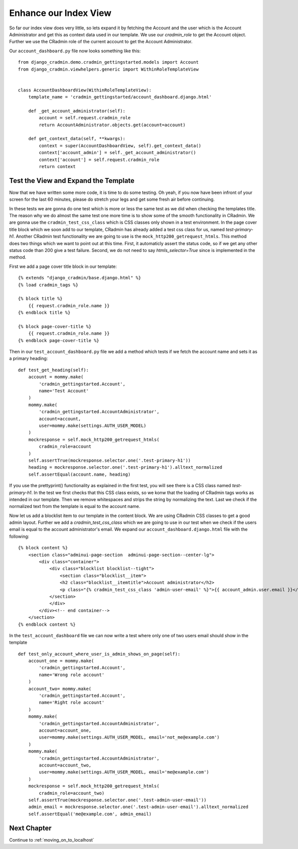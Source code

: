 .. _enhance_our_index_view:

Enhance our Index View
======================
So far our index view does very little, so lets expand it by fetching the Account and the user which is the Account
Administrator and get this as context data used in our template. We use our `cradmin_role` to get the Account object.
Further we use the CRadmin role of the current account to get the Account Administrator.

Our ``account_dashboard.py`` file now looks something like this::

    from django_cradmin.demo.cradmin_gettingstarted.models import Account
    from django_cradmin.viewhelpers.generic import WithinRoleTemplateView


    class AccountDashboardView(WithinRoleTemplateView):
        template_name = 'cradmin_gettingstarted/account_dashboard.django.html'

        def _get_account_administrator(self):
            account = self.request.cradmin_role
            return AccountAdministrator.objects.get(account=account)

        def get_context_data(self, **kwargs):
            context = super(AccountDashboardView, self).get_context_data()
            context['account_admin'] = self._get_account_administrator()
            context['account'] = self.request.cradmin_role
            return context

Test the View and Expand the Template
-------------------------------------
Now that we have written some more code, it is time to do some testing. Oh yeah, if you now have been infront of your
screen for the last 60 minutes, please do stretch your legs and get some fresh air before continuing.

In these tests we are gonna do one test which is more or less the same test as we did when checking the templates title.
The reason why we do almost the same test one more time is to show some of the smooth functionality in CRadmin. We are
gonna use the ``cradmin_test_css_class`` which is CSS classes only shown in a test environment. In the page cover title
block which we soon add to our template, CRadmin has already added a test css class for us, named `test-primary-h1`.
Another CRadmin test functionality we are going to use is the ``mock_http200_getrequest_htmls``. This method does two
things which we want to point out at this time. First, it automaticly assert the status code, so if we get any other
status code than 200 give a test failure. Second, we do not need to say `htmls_selector=True` since is implemented in
the method.

First we add a page cover title block in our template::

    {% extends "django_cradmin/base.django.html" %}
    {% load cradmin_tags %}

    {% block title %}
        {{ request.cradmin_role.name }}
    {% endblock title %}

    {% block page-cover-title %}
        {{ request.cradmin_role.name }}
    {% endblock page-cover-title %}

Then in our ``test_account_dashboard.py`` file we add a method which tests if we fetch the account name and sets it as a
primary heading::

    def test_get_heading(self):
        account = mommy.make(
            'cradmin_gettingstarted.Account',
            name='Test Account'
        )
        mommy.make(
            'cradmin_gettingstarted.AccountAdministrator',
            account=account,
            user=mommy.make(settings.AUTH_USER_MODEL)
        )
        mockresponse = self.mock_http200_getrequest_htmls(
            cradmin_role=account
        )
        self.assertTrue(mockresponse.selector.one('.test-primary-h1'))
        heading = mockresponse.selector.one('.test-primary-h1').alltext_normalized
        self.assertEqual(account.name, heading)

If you use the prettyprint() functionality as explained in the first test, you will see there is a CSS class named
`test-primary-h1`. In the test we first checks that this CSS class exists, so we konw that the loading of CRadmin tags
works as intended in our template. Then we remove whitespaces and strips the string by normalizing the text. Last we
check if the normalized text from the template is equal to the account name.

Now let us add a blocklist item to our template in the content block. We are using CRadmin CSS classes to get a good
admin layout. Further we add a `cradmin_test_css_class` which we are going to use in our test when we check if the
users email is equal to the account administrator's email. We expand our ``account_dashboard.django.html`` file with the
following::

    {% block content %}
        <section class="adminui-page-section  adminui-page-section--center-lg">
            <div class="container">
                <div class="blocklist blocklist--tight">
                    <section class="blocklist__item">
                    <h2 class="blocklist__itemtitle">Account administrator</h2>
                    <p class="{% cradmin_test_css_class 'admin-user-email' %}">{{ account_admin.user.email }}</p>
                </section>
                </div>
            </div><!-- end container-->
        </section>
    {% endblock content %}

In the ``test_account_dashboard`` file we can now write a test where only one of two users email should show in the template
::

    def test_only_account_where_user_is_admin_shows_on_page(self):
        account_one = mommy.make(
            'cradmin_gettingstarted.Account',
            name='Wrong role account'
        )
        account_two= mommy.make(
            'cradmin_gettingstarted.Account',
            name='Right role account'
        )
        mommy.make(
            'cradmin_gettingstarted.AccountAdministrator',
            account=account_one,
            user=mommy.make(settings.AUTH_USER_MODEL, email='not_me@example.com')
        )
        mommy.make(
            'cradmin_gettingstarted.AccountAdministrator',
            account=account_two,
            user=mommy.make(settings.AUTH_USER_MODEL, email='me@example.com')
        )
        mockresponse = self.mock_http200_getrequest_htmls(
            cradmin_role=account_two)
        self.assertTrue(mockresponse.selector.one('.test-admin-user-email'))
        admin_email = mockresponse.selector.one('.test-admin-user-email').alltext_normalized
        self.assertEqual('me@example.com', admin_email)

Next Chapter
------------
Continue to :ref:`moving_on_to_localhost`